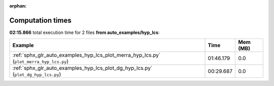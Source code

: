 
:orphan:

.. _sphx_glr_auto_examples_hyp_lcs_sg_execution_times:


Computation times
=================
**02:15.866** total execution time for 2 files **from auto_examples/hyp_lcs**:

.. container::

  .. raw:: html

    <style scoped>
    <link href="https://cdnjs.cloudflare.com/ajax/libs/twitter-bootstrap/5.3.0/css/bootstrap.min.css" rel="stylesheet" />
    <link href="https://cdn.datatables.net/1.13.6/css/dataTables.bootstrap5.min.css" rel="stylesheet" />
    </style>
    <script src="https://code.jquery.com/jquery-3.7.0.js"></script>
    <script src="https://cdn.datatables.net/1.13.6/js/jquery.dataTables.min.js"></script>
    <script src="https://cdn.datatables.net/1.13.6/js/dataTables.bootstrap5.min.js"></script>
    <script type="text/javascript" class="init">
    $(document).ready( function () {
        $('table.sg-datatable').DataTable({order: [[1, 'desc']]});
    } );
    </script>

  .. list-table::
   :header-rows: 1
   :class: table table-striped sg-datatable

   * - Example
     - Time
     - Mem (MB)
   * - :ref:`sphx_glr_auto_examples_hyp_lcs_plot_merra_hyp_lcs.py` (``plot_merra_hyp_lcs.py``)
     - 01:46.179
     - 0.0
   * - :ref:`sphx_glr_auto_examples_hyp_lcs_plot_dg_hyp_lcs.py` (``plot_dg_hyp_lcs.py``)
     - 00:29.687
     - 0.0
